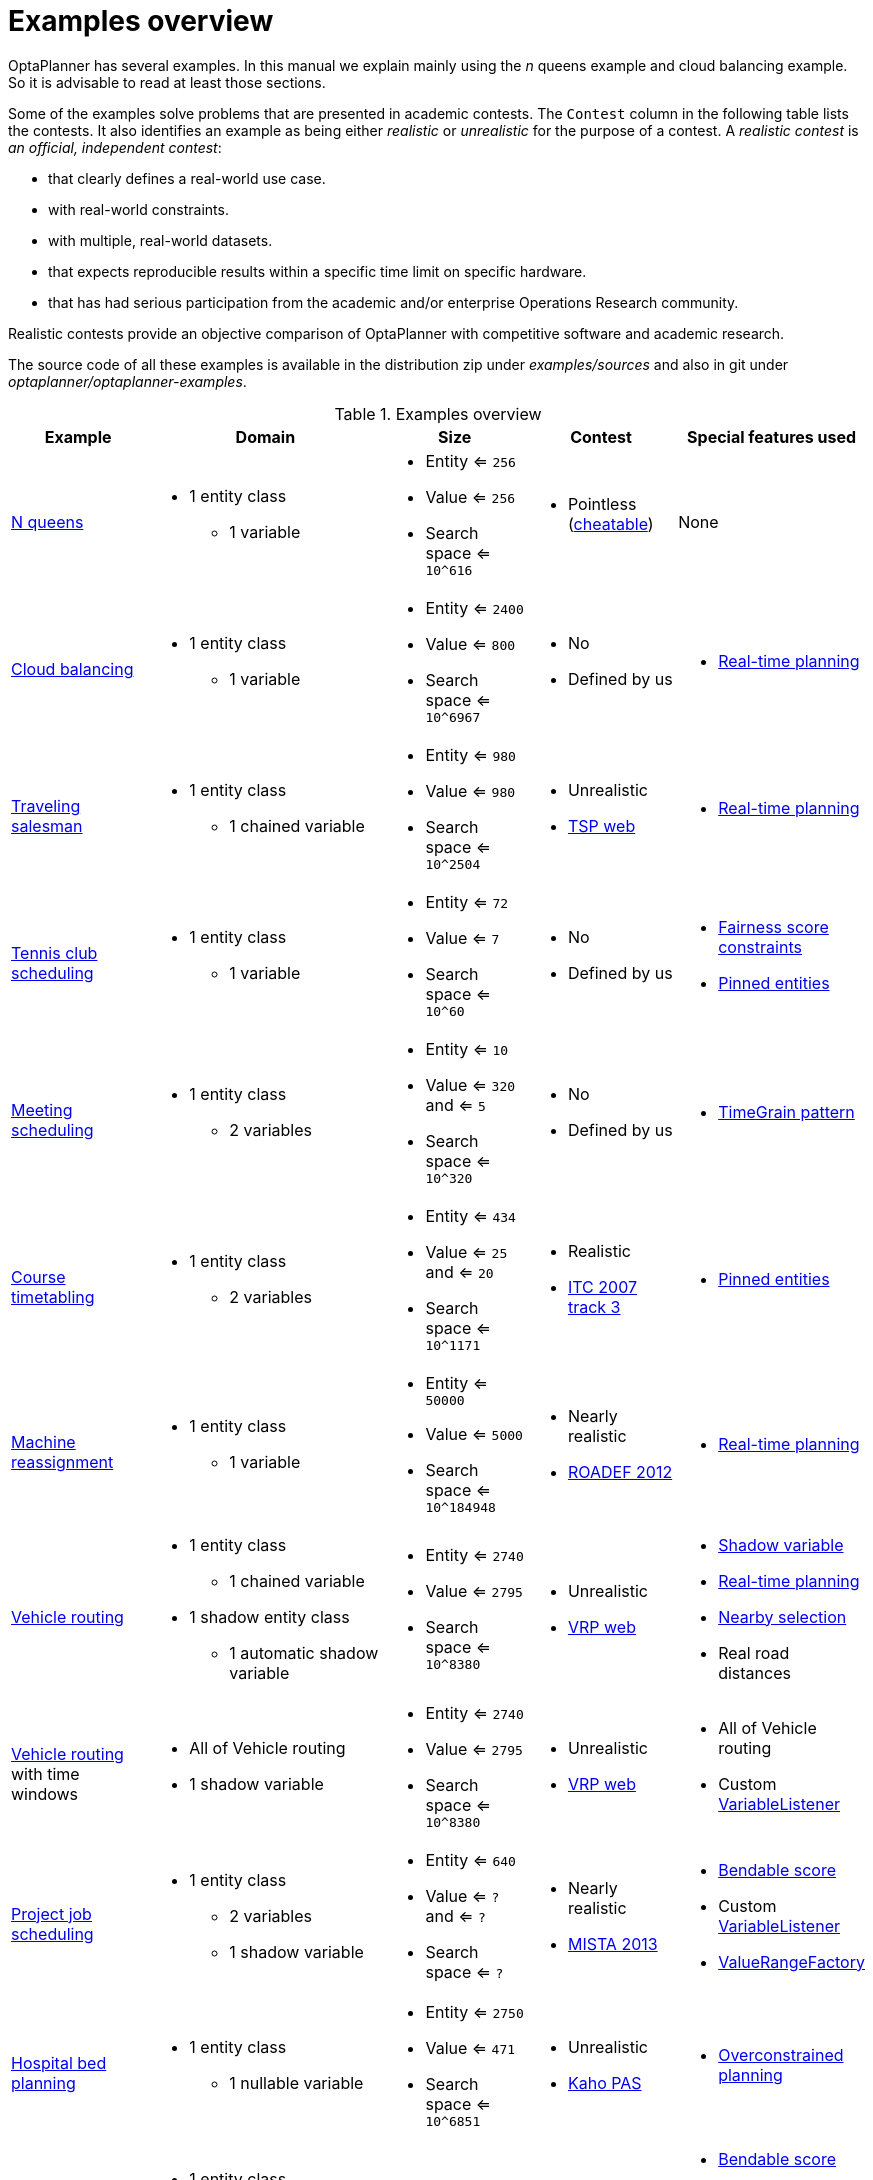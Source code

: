 [[examplesOverview]]
= Examples overview

OptaPlanner has several examples.
In this manual we explain mainly using the _n_ queens example and cloud balancing example.
So it is advisable to read at least those sections.

Some of the examples solve problems that are presented in academic contests.
The `Contest` column in the following table lists the contests.
It also identifies an example as being either _realistic_ or _unrealistic_ for the purpose of a contest.
A _realistic contest_ is _an official, independent contest_:

* that clearly defines a real-world use case.
* with real-world constraints.
* with multiple, real-world datasets.
* that expects reproducible results within a specific time limit on specific hardware.
* that has had serious participation from the academic and/or enterprise Operations Research community.

Realistic contests provide an objective comparison of OptaPlanner with competitive software and academic research.

The source code of all these examples is available in the distribution zip under [path]_examples/sources_
and also in git under [path]_optaplanner/optaplanner-examples_.

.Examples overview
[cols="1,1a,1a,1a,1a",options="header"]
|===
|Example |Domain |Size |Contest |Special features used

|xref:use-cases-and-examples/nqueens/nqueens.adoc#nQueens[N queens]
|* 1 entity class
** 1 variable
|* Entity <= `256`
* Value <= `256`
* Search space <= `10^616`
|* Pointless (https://en.wikipedia.org/wiki/Eight_queens_puzzle#Explicit_solutions[cheatable])
|None

|xref:use-cases-and-examples/cloud-balancing/cloud-balancing.adoc#cloudBalancing[Cloud balancing]
|* 1 entity class
** 1 variable
|* Entity <= `2400`
* Value <= `800`
* Search space <= `10^6967`
|* No
* Defined by us
|* xref:repeated-planning/repeated-planning.adoc#realTimePlanning[Real-time planning]

|xref:use-cases-and-examples/travelling-salesman/travelling-salesman.adoc#tsp[Traveling salesman]
|* 1 entity class
** 1 chained variable
|* Entity <= `980`
* Value <= `980`
* Search space <= `10^2504`
|* Unrealistic
* http://www.math.uwaterloo.ca/tsp/[TSP web]
|* xref:repeated-planning/repeated-planning.adoc#realTimePlanning[Real-time planning]

|xref:use-cases-and-examples/tennis-scheduling/tennis-scheduling.adoc#tennis[Tennis club scheduling]
|* 1 entity class
** 1 variable
|* Entity <= `72`
* Value <= `7`
* Search space <= `10^60`
|* No
* Defined by us
|* xref:score-calculation/score-calculation.adoc#fairnessScoreConstraints[Fairness score constraints]
* xref:repeated-planning/repeated-planning.adoc#pinnedPlanningEntities[Pinned entities]

|xref:use-cases-and-examples/meeting-scheduling/meeting-scheduling.adoc#meetingScheduling[Meeting scheduling]
|* 1 entity class
** 2 variables
|* Entity <= `10`
* Value <= `320` and <= `5`
* Search space <= `10^320`
|* No
* Defined by us
|* xref:design-patterns/design-patterns.adoc#timeGrainPattern[TimeGrain pattern]

|xref:use-cases-and-examples/course-timetabling/course-timetabling.adoc#curriculumCourse[Course timetabling]
|* 1 entity class
** 2 variables
|* Entity <= `434`
* Value <= `25` and <= `20`
* Search space <= `10^1171`
|* Realistic
* http://www.cs.qub.ac.uk/itc2007/curriculmcourse/course_curriculm_index.htm[ITC 2007 track 3]
|* xref:repeated-planning/repeated-planning.adoc#pinnedPlanningEntities[Pinned entities]

|xref:use-cases-and-examples/machine-reassignment/machine-reassignment.adoc#machineReassignment[Machine reassignment]
|* 1 entity class
** 1 variable
|* Entity <= `50000`
* Value <= `5000`
* Search space <= `10^184948`
|* Nearly realistic
* http://challenge.roadef.org/2012/en/[ROADEF 2012]
|* xref:repeated-planning/repeated-planning.adoc#realTimePlanning[Real-time planning]

|xref:use-cases-and-examples/vehicle-routing/vehicle-routing.adoc#vehicleRouting[Vehicle routing]
|* 1 entity class
** 1 chained variable
* 1 shadow entity class
** 1 automatic shadow variable
|* Entity <= `2740`
* Value <= `2795`
* Search space <= `10^8380`
|* Unrealistic
* https://neo.lcc.uma.es/vrp/[VRP web]
|* xref:shadow-variable/shadow-variable.adoc#shadowVariable[Shadow variable]
* xref:repeated-planning/repeated-planning.adoc#realTimePlanning[Real-time planning]
* xref:move-and-neighborhood-selection/move-and-neighborhood-selection.adoc#nearbySelection[Nearby selection]
* Real road distances

|xref:use-cases-and-examples/vehicle-routing/vehicle-routing.adoc#vehicleRouting[Vehicle routing] with time windows
|* All of Vehicle routing
* 1 shadow variable
|* Entity <= `2740`
* Value <= `2795`
* Search space <= `10^8380`
|* Unrealistic
* https://neo.lcc.uma.es/vrp/[VRP web]
|* All of Vehicle routing
* Custom xref:shadow-variable/shadow-variable.adoc#customVariableListener[VariableListener]

|xref:use-cases-and-examples/project-job-scheduling/project-job-scheduling.adoc#projectJobScheduling[Project job scheduling]
|* 1 entity class
** 2 variables
** 1 shadow variable
|* Entity <= `640`
* Value <= `?` and <= `?`
* Search space <= `?`
|* Nearly realistic
* http://gent.cs.kuleuven.be/mista2013challenge/[MISTA 2013]
|* xref:score-calculation/score-calculation.adoc#bendableScore[Bendable score]
* Custom xref:shadow-variable/shadow-variable.adoc#customVariableListener[VariableListener]
* xref:planner-configuration/planner-configuration.adoc#valueRangeFactory[ValueRangeFactory]

|xref:use-cases-and-examples/bed-allocation/bed-allocation.adoc#bedAllocation[Hospital bed planning]
|* 1 entity class
** 1 nullable variable
|* Entity <= `2750`
* Value <= `471`
* Search space <= `10^6851`
|* Unrealistic
* https://people.cs.kuleuven.be/~wim.vancroonenburg/pas/[Kaho PAS]
|* xref:repeated-planning/repeated-planning.adoc#overconstrainedPlanning[Overconstrained planning]

|xref:use-cases-and-examples/task-assigning/task-assigning.adoc#taskAssigning[Task assigning]
|* 1 entity class
** 1 chained variable
** 1 shadow variable
* 1 shadow entity class
** 1 automatic shadow variable
|* Entity <= `500`
* Value <= `520`
* Search space <= `10^1168`
|* No
* Defined by us
|* xref:score-calculation/score-calculation.adoc#bendableScore[Bendable score]
* xref:design-patterns/design-patterns.adoc#chainedThroughTimePattern[Chained through time pattern]
* Custom xref:shadow-variable/shadow-variable.adoc#customVariableListener[VariableListener]
* xref:repeated-planning/repeated-planning.adoc#continuousPlanning[Continuous planning]
* xref:repeated-planning/repeated-planning.adoc#realTimePlanning[Real-time planning]

|xref:use-cases-and-examples/exam-timetabling/exam-timetabling.adoc#examination[Exam timetabling]
|* 2 entity classes (same hierarchy)
** 2 variables
|* Entity <= `1096`
* Value <= `80` and <= `49`
* Search space <= `10^3374`
|* Realistic
* http://www.cs.qub.ac.uk/itc2007/examtrack/exam_track_index.htm[ITC 2007 track 1]
|* Custom xref:shadow-variable/shadow-variable.adoc#customVariableListener[VariableListener]

|xref:use-cases-and-examples/nurse-rostering/nurse-rostering.adoc#nurseRostering[Nurse rostering]
|* 1 entity class
** 1 variable
|* Entity <= `752`
* Value <= `50`
* Search space <= `10^1277`
|* Realistic
* https://www.kuleuven-kulak.be/~u0041139/nrpcompetition/nrpcompetition_description.pdf[INRC 2010]
|* xref:repeated-planning/repeated-planning.adoc#continuousPlanning[Continuous planning]
* xref:repeated-planning/repeated-planning.adoc#realTimePlanning[Real-time planning]

|xref:use-cases-and-examples/travelling-tournament/travelling-tournament.adoc#travelingTournament[Traveling tournament]
|* 1 entity class
** 1 variable
|* Entity <= `1560`
* Value <= `78`
* Search space <= `10^2301`
|* Unrealistic
* http://mat.tepper.cmu.edu/TOURN/[TTP]
|* Custom xref:move-and-neighborhood-selection/move-and-neighborhood-selection.adoc#moveListFactory[MoveListFactory]

|xref:use-cases-and-examples/cheap-time/cheap-time.adoc#cheapTimeScheduling[Cheap time scheduling]
|* 1 entity class
** 2 variables
|* Entity <= `500`
* Value <= `100` and <= `288`
* Search space <= `10^20078`
|* Nearly realistic
* ICON challenge 2014
|* xref:planner-configuration/planner-configuration.adoc#annotationAlternatives[Field annotations]
* xref:planner-configuration/planner-configuration.adoc#valueRangeFactory[ValueRangeFactory]

|xref:use-cases-and-examples/investment/investment.adoc#investment[Investment]
|* 1 entity class
* 1 variable
|* Entity <= `11`
* Value = `1000`
* Search space <= `10^4`
|* No
* Defined by us
|* xref:planner-configuration/planner-configuration.adoc#valueRangeFactory[ValueRangeFactory]

|xref:use-cases-and-examples/conference-scheduling/conference-scheduling.adoc#conferenceScheduling[Conference scheduling]
|* 1 entity class
** 2 variables
|* Entity <= `216`
* Value <= `18` and <= `20`
* Search space <= `10^552`
|* No
* Defined by us
|

|xref:use-cases-and-examples/rock-tour/rock-tour.adoc#rockTour[Rock tour]
|* 1 entity class
** 1 chained variable
** 4 shadow variables
* 1 shadow entity class
** 1 automatic shadow variable
|* Entity <= `47`
* Value <= `48`
* Search space <= `10^59`
|* No
* Defined by us
|

|xref:use-cases-and-examples/flight-crew-scheduling/flight-crew-scheduling.adoc#flightCrewScheduling[Flight crew scheduling]
|* 1 entity class
** 1 variable
* 1 shadow entity class
** 1 automatic shadow variable
|* Entity <= `4375`
* Value <= `750`
* Search space <= `10^12578`
|* No
* Defined by us
|

|xref:use-cases-and-examples/coach-shuttle-gathering/coach-shuttle-gathering.adoc#coachShuttleGathering[Coach shuttle gathering]
|* 2 entity class (BusStop, Shuttle)
** 1 variable each (previousBusOrStop for BusStop, destination for Shuttle)
* 1 shadow entity class (Coach)
** 2 automatic shadow variable (next bus stop and
passenger quantity total) (also on Shuttle)
|* Entity <=  `6` shuttles and
              `12` bus stops
* Value <= `3` coaches, `6` shuttles and `12` bus stops
* Search space <= `10^23`
|* No
* Defined by us
|* Custom xref:shadow-variable/shadow-variable.adoc#customVariableListener[VariableListener]
* xref:shadow-variable/shadow-variable.adoc#shadowVariable[Shadow variable]
|

|===
